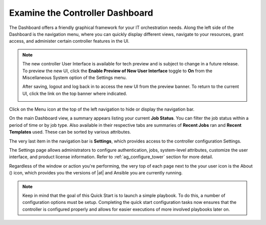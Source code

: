 Examine the Controller Dashboard
~~~~~~~~~~~~~~~~~~~~~~~~~~~~~~~~~~

.. index::
   pair: dashboard; examine
   pair: settings menu; organization
   pair: settings menu; users
   pair: settings menu; teams
   pair: settings menu; credentials
   pair: settings menu; management jobs
   pair: settings menu; inventory scripts
   pair: settings menu; notifications
   pair: settings menu; credential types
   pair: settings menu; instance groups
   pair: settings menu; help about


The Dashboard offers a friendly graphical framework for your IT orchestration needs. Along the left side of the Dashboard is the navigation menu, where you can quickly display different views, navigate to your resources, grant access, and administer certain controller features in the UI. 

.. note::

  The new controller User Interface is available for tech preview and is subject to change in a future release. To preview the new UI, click the **Enable Preview of New User Interface** toggle to **On** from the Miscellaneous System option of the Settings menu. 

  .. image:: ../common/images/configure-tower-system-misc-preview-newui.png

  After saving, logout and log back in to access the new UI from the preview banner. To return to the current UI, click the link on the top banner where indicated.

  .. image:: ../common/images/ug-dashboard-preview-banner.png


Click on the Menu |menu| icon at the top of the left navigation to hide or display the navigation bar. 

.. |menu| image:: ../common/images/menu-icon.png

On the main Dashboard view, a summary appears listing your current **Job Status**. You can filter the job status within a period of time or by job type. Also available in their respective tabs are summaries of **Recent Jobs** ran and **Recent Templates** used. These can be sorted by various attributes.

|Home dashboard|

.. |Home dashboard| image:: ../common/images/home-dashboard.png

The very last item in the navigation bar is **Settings**, which provides access to the controller configuration Settings. 

The Settings page allows administrators to configure authentication, jobs, system-level attributes, customize the user interface, and product license information. Refer to :ref:`ag_configure_tower` section for more detail.

.. image:: ../common/images/ug-settings-menu-screen.png


Regardless of the window or action you're performing, the very top of each page next to the your user icon is the About (|about|) icon, which provides you the versions of |at| and Ansible you are currently running.

.. |about| image:: ../common/images/help-about-icon.png

.. note::
	Keep in mind that the goal of this Quick Start is to launch a simple playbook. To do this, a number of configuration options must be setup. Completing the quick start configuration tasks now ensures that the controller is configured properly and allows for easier executions of more involved playbooks later on. 